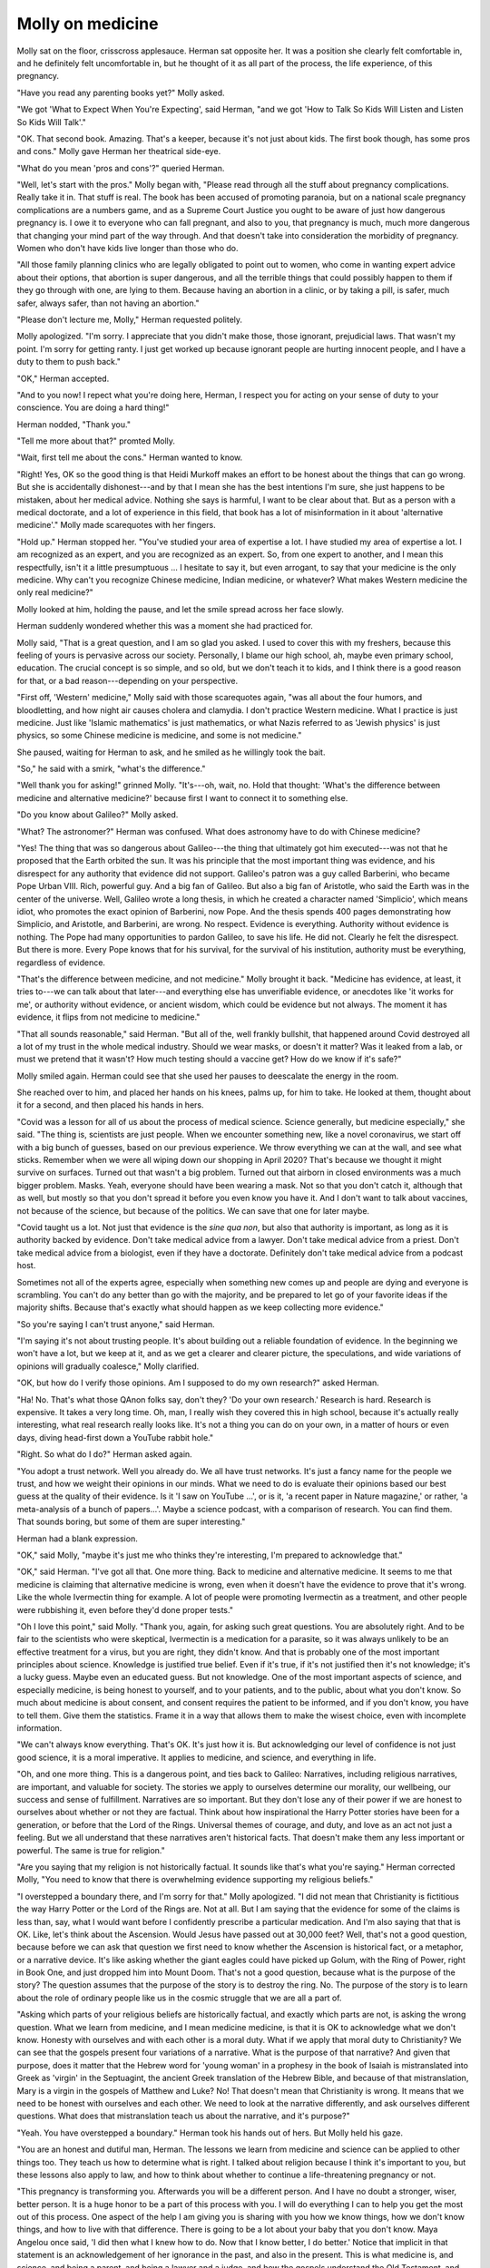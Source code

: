 Molly on medicine
=================

.. todo:: set a date

Molly sat on the floor, crisscross applesauce. Herman sat opposite her.
It was a position she clearly felt comfortable in, and he definitely
felt uncomfortable in, but he thought of it as all part of the process,
the life experience, of this pregnancy.

"Have you read any parenting books yet?" Molly asked.

"We got 'What to Expect When You're Expecting', said Herman, "and we
got 'How to Talk So Kids Will Listen and Listen So Kids Will Talk'."

"OK. That second book. Amazing. That's a keeper, because it's not just
about kids. The first book though, has some pros and cons." Molly gave
Herman her theatrical side-eye.

"What do you mean 'pros and cons'?" queried Herman.

"Well, let's start with the pros." Molly began with, "Please read
through all the stuff about pregnancy complications. Really take it in.
That stuff is real. The book has been accused of promoting paranoia,
but on a national scale pregnancy complications are a numbers game, and
as a Supreme Court Justice you ought to be aware of just how dangerous
pregnancy is. I owe it to everyone who can fall pregnant, and also to
you, that pregnancy is much, much more dangerous that changing your
mind part of the way through. And that doesn't take into consideration
the morbidity of pregnancy. Women who don't have kids live longer than
those who do.

"All those family planning clinics who are legally obligated to point
out to women, who come in wanting expert advice about their options,
that abortion is super dangerous, and all the terrible things that
could possibly happen to them if they go through with one, are lying to
them. Because having an abortion in a clinic, or by taking a pill, is
safer, much safer, always safer, than not having an abortion."

"Please don't lecture me, Molly," Herman requested politely.

Molly apologized. "I'm sorry. I appreciate that you didn't make those,
those ignorant, prejudicial laws. That wasn't my point. I'm sorry for
getting ranty. I just get worked up because ignorant people are hurting
innocent people, and I have a duty to them to push back."

"OK," Herman accepted.

"And to you now! I repect what you're doing here, Herman, I respect you
for acting on your sense of duty to your conscience. You are doing a
hard thing!"

Herman nodded, "Thank you."

"Tell me more about that?" promted Molly.

"Wait, first tell me about the cons." Herman wanted to know.

"Right! Yes, OK so the good thing is that Heidi Murkoff makes an effort
to be honest about the things that can go wrong. But she is accidentally
dishonest---and by that I mean she has the best intentions I'm sure,
she just happens to be mistaken, about her medical advice. Nothing she
says is harmful, I want to be clear about that. But as a person with a
medical doctorate, and a lot of experience in this field, that book has
a lot of misinformation in it about 'alternative medicine'." Molly made
scarequotes with her fingers.

"Hold up." Herman stopped her. "You've studied your area of expertise a
lot. I have studied my area of expertise a lot. I am recognized as an
expert, and you are recognized as an expert. So, from one expert to
another, and I mean this respectfully, isn't it a little presumptuous
... I hesitate to say it, but even arrogant, to say that your medicine
is the only medicine. Why can't you recognize Chinese medicine, Indian
medicine, or whatever? What makes Western medicine the only real
medicine?"

Molly looked at him, holding the pause, and let the smile spread across
her face slowly.

Herman suddenly wondered whether this was a moment she had practiced
for.

Molly said, "That is a great question, and I am so glad you asked. I
used to cover this with my freshers, because this feeling of yours is
pervasive across our society. Personally, I blame our high school, ah,
maybe even primary school, education. The crucial concept is so simple,
and so old, but we don't teach it to kids, and I think there is a good
reason for that, or a bad reason---depending on your perspective.

"First off, 'Western' medicine," Molly said with those scarequotes
again, "was all about the four humors, and bloodletting, and how night
air causes cholera and clamydia. I don't practice Western medicine. What
I practice is just medicine. Just like 'Islamic mathematics' is just
mathematics, or what Nazis referred to as 'Jewish physics' is just
physics, so some Chinese medicine is medicine, and some is not
medicine."

She paused, waiting for Herman to ask, and he smiled as he willingly
took the bait.

"So," he said with a smirk, "what's the difference."

"Well thank you for asking!" grinned Molly. "It's---oh, wait, no. Hold
that thought: 'What's the difference between medicine and alternative
medicine?' because first I want to connect it to something else.

"Do you know about Galileo?" Molly asked.

"What? The astronomer?" Herman was confused. What does astronomy have to
do with Chinese medicine?

"Yes! The thing that was so dangerous about Galileo---the thing that
ultimately got him executed---was not that he proposed that the Earth
orbited the sun. It was his principle that the most important thing was
evidence, and his disrespect for any authority that evidence did not
support. Galileo's patron was a guy called Barberini, who became Pope
Urban VIII. Rich, powerful guy. And a big fan of Galileo. But also a
big fan of Aristotle, who said the Earth was in the center of the
universe. Well, Galileo wrote a long thesis, in which he created a
character named 'Simplicio', which means idiot, who promotes the exact
opinion of Barberini, now Pope. And the thesis spends 400 pages
demonstrating how Simplicio, and Aristotle, and Barberini, are wrong.
No respect. Evidence is everything. Authority without evidence is
nothing. The Pope had many opportunities to pardon Galileo, to save his
life. He did not. Clearly he felt the disrespect. But there is more.
Every Pope knows that for his survival, for the survival of his
institution, authority must be everything, regardless of evidence.

"That's the difference between medicine, and not medicine." Molly
brought it back. "Medicine has evidence, at least, it tries to---we can
talk about that later---and everything else has unverifiable evidence,
or anecdotes like 'it works for me', or authority without evidence, or
ancient wisdom, which could be evidence but not always. The moment it
has evidence, it flips from not medicine to medicine."

"That all sounds reasonable," said Herman. "But all of the, well frankly
bullshit, that happened around Covid destroyed all a lot of my trust in
the whole medical industry. Should we wear masks, or doesn't it matter?
Was it leaked from a lab, or must we pretend that it wasn't? How much
testing should a vaccine get? How do we know if it's safe?"

Molly smiled again. Herman could see that she used her pauses to
deescalate the energy in the room.

She reached over to him, and placed her hands on his knees, palms up,
for him to take. He looked at them, thought about it for a second, and
then placed his hands in hers.

"Covid was a lesson for all of us about the process of medical science.
Science generally, but medicine especially," she said. "The thing is,
scientists are just people. When we encounter something new, like a
novel coronavirus, we start off with a big bunch of guesses, based on
our previous experience. We throw everything we can at the wall, and
see what sticks. Remember when we were all wiping down our shopping in
April 2020? That's because we thought it might survive on surfaces.
Turned out that wasn't a big problem. Turned out that airborn in closed
environments was a much bigger problem. Masks. Yeah, everyone should
have been wearing a mask. Not so that you don't catch it, although that
as well, but mostly so that you don't spread it before you even know
you have it. And I don't want to talk about vaccines, not because of the
science, but because of the politics. We can save that one for later
maybe.

"Covid taught us a lot. Not just that evidence is the *sine qua non*,
but also that authority is important, as long as it is authority backed
by evidence. Don't take medical advice from a lawyer. Don't take
medical advice from a priest. Don't take medical advice from a
biologist, even if they have a doctorate. Definitely don't take medical
advice from a podcast host.

Sometimes not all of the experts agree, especially when something new
comes up and people are dying and everyone is scrambling. You can't do
any better than go with the majority, and be prepared to let go of your
favorite ideas if the majority shifts. Because that's exactly what
should happen as we keep collecting more evidence."

"So you're saying I can't trust anyone," said Herman.

"I'm saying it's not about trusting people. It's about building out a
reliable foundation of evidence. In the beginning we won't have a lot,
but we keep at it, and as we get a clearer and clearer picture, the
speculations, and wide variations of opinions will gradually coalesce,"
Molly clarified.

"OK, but how do I verify those opinions. Am I supposed to do my own
research?" asked Herman.

"Ha! No. That's what those QAnon folks say, don't they? 'Do your own
research.' Research is hard. Research is expensive. It takes a very long
time. Oh, man, I really wish they covered this in high school, because
it's actually really interesting, what real research really looks like.
It's not a thing you can do on your own, in a matter of hours or even
days, diving head-first down a YouTube rabbit hole."

"Right. So what do I do?" Herman asked again.

"You adopt a trust network. Well you already do. We all have trust
networks. It's just a fancy name for the people we trust, and how we
weight their opinions in our minds. What we need to do is evaluate
their opinions based our best guess at the quality of their evidence.
Is it 'I saw on YouTube ...', or is it, 'a recent paper in Nature
magazine,' or rather, 'a meta-analysis of a bunch of papers...'. Maybe
a science podcast, with a comparison of research. You can find them.
That sounds boring, but some of them are super interesting."

Herman had a blank expression.

"OK," said Molly, "maybe it's just me who thinks they're interesting,
I'm prepared to acknowledge that."

"OK," said Herman. "I've got all that. One more thing. Back to medicine
and alternative medicine. It seems to me that medicine is claiming that
alternative medicine is wrong, even when it doesn't have the evidence
to prove that it's wrong. Like the whole Ivermectin thing for example.
A lot of people were promoting Ivermectin as a treatment, and other
people were rubbishing it, even before they'd done proper tests."

"Oh I love this point," said Molly. "Thank you, again, for asking such
great questions. You are absolutely right. And to be fair to the
scientists who were skeptical, Ivermectin is a medication for a
parasite, so it was always unlikely to be an effective treatment for a
virus, but you are right, they didn't know. And that is probably one of
the most important principles about science. Knowledge is justified
true belief. Even if it's true, if it's not justified then it's not
knowledge; it's a lucky guess. Maybe even an educated guess. But not
knowledge. One of the most important aspects of science, and especially
medicine, is being honest to yourself, and to your patients, and to the
public, about what you don't know. So much about medicine is about
consent, and consent requires the patient to be informed, and if you
don't know, you have to tell them. Give them the statistics. Frame it
in a way that allows them to make the wisest choice, even with
incomplete information.

"We can't always know everything. That's OK. It's just how it is. But
acknowledging our level of confidence is not just good science, it is a
moral imperative. It applies to medicine, and science, and everything in
life.

"Oh, and one more thing. This is a dangerous point, and ties back to
Galileo: Narratives, including religious narratives, are important, and
valuable for society. The stories we apply to ourselves determine our
morality, our wellbeing, our success and sense of fulfillment.
Narratives are so important. But they don't lose any of their power if
we are honest to ourselves about whether or not they are factual. Think
about how inspirational the Harry Potter stories have been for a
generation, or before that the Lord of the Rings. Universal themes of
courage, and duty, and love as an act not just a feeling. But we all
understand that these narratives aren't historical facts. That doesn't
make them any less important or powerful. The same is true for
religion."

"Are you saying that my religion is not historically factual. It sounds
like that's what you're saying." Herman corrected Molly, "You need to
know that there is overwhelming evidence supporting my religious
beliefs."

"I overstepped a boundary there, and I'm sorry for that." Molly
apologized. "I did not mean that Christianity is fictitious the way
Harry Potter or the Lord of the Rings are. Not at all. But I am saying
that the evidence for some of the claims is less than, say, what I
would want before I confidently prescribe a particular medication. And
I'm also saying that that is OK. Like, let's think about the Ascension.
Would Jesus have passed out at 30,000 feet? Well, that's not a good
question, because before we can ask that question we first need to know
whether the Ascension is historical fact, or a metaphor, or a narrative
device. It's like asking whether the giant eagles could have picked up
Golum, with the Ring of Power, right in Book One, and just dropped him
into Mount Doom. That's not a good question, because what is the
purpose of the story? The question assumes that the purpose of the
story is to destroy the ring. No. The purpose of the story is to learn
about the role of ordinary people like us in the cosmic struggle that
we are all a part of.

"Asking which parts of your religious beliefs are historically factual,
and exactly which parts are not, is asking the wrong question. What we
learn from medicine, and I mean medicine medicine, is that it is OK to
acknowledge what we don't know. Honesty with ourselves and with each
other is a moral duty. What if we apply that moral duty to Christianity?
We can see that the gospels present four variations of a narrative. What
is the purpose of that narrative? And given that purpose, does it matter
that the Hebrew word for 'young woman' in a prophesy in the book of
Isaiah is mistranslated into Greek as 'virgin' in the Septuagint, the
ancient Greek translation of the Hebrew Bible, and because of that
mistranslation, Mary is a virgin in the gospels of Matthew and Luke? No!
That doesn't mean that Christianity is wrong. It means that we need to
be honest with ourselves and each other. We need to look at the
narrative differently, and ask ourselves different questions. What does
that mistranslation teach us about the narrative, and it's purpose?"

"Yeah. You have overstepped a boundary." Herman took his hands out of
hers. But Molly held his gaze.

"You are an honest and dutiful man, Herman. The lessons we learn from
medicine and science can be applied to other things too. They teach us
how to determine what is right. I talked about religion because I think
it's important to you, but these lessons also apply to law, and how to
think about whether to continue a life-threatening pregnancy or not.

"This pregnancy is transforming you. Afterwards you will be a different
person. And I have no doubt a stronger, wiser, better person. It is a
huge honor to be a part of this process with you. I will do everything I
can to help you get the most out of this process. One aspect of the help
I am giving you is sharing with you how we know things, how we don't
know things, and how to live with that difference. There is going to be
a lot about your baby that you don't know. Maya Angelou once said, 'I
did then what I knew how to do. Now that I know better, I do better.'
Notice that implicit in that statement is an acknowledgement of her
ignorance in the past, and also in the present. This is what medicine
is, and science, and being a parent, and being a lawyer and a judge, and
how the gospels understand the Old Testament, and how we apply the
narrative of the gospels to ourselves."

"OK." Herman said, "OK. You better go home. Leave me to think."

He lay in bed that night, listening to Gwin breathing next to him. He
could not stop thinking about what exactly was the meaning of the
narrative of the gospels? Molly made it sound like she just assumed he
knew. Well what is the evidence that the universe was created
specifically by the God of Abraham, and not, say, some Buddhist concept
of consciousness, or no god at all? Would the meaning of the gospels
really be just as valid regardless? What exactly do the gospels mean if
they aren't literally true?

The reason he had decided to carry through with this pregnancy, was
because life is sacred. If he has a duty to be honest to himself that
he doesn't really have a foundation of evidence to prove that the
universe was created by the God of Abraham, then is life still sacred?
Is he suffering though this pregnancy, and risking his life, for
nothing? Where does life get its value from, if not from God?

Do we give life its value?

If we do, Herman decided, then he still ought to be pregnant, because
his baby was valuable to him.
